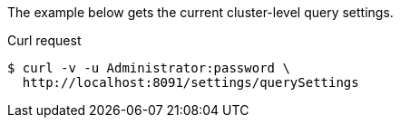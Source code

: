 ====
The example below gets the current cluster-level query settings.

.Curl request
[source,shell]
----
$ curl -v -u Administrator:password \
  http://localhost:8091/settings/querySettings
----
====